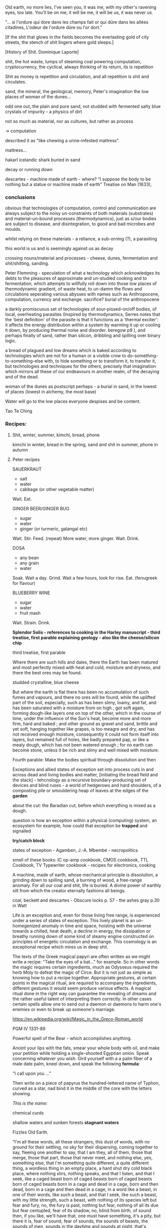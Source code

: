 Old earth, no more lies, I've seen you, it was me, with my other's
ravening eyes, too late. You'll be on me, it will be me, it will be
us, it was never us.




"... si l'ordure qui dore dans les champs fait or qui düre dans les allées citadines, L'odeur de l'ordure düre ou l'or dort.”

[If the shit that glows in the fields becomes the everlasting gold of
city streets, the stench of shit lingers where gold sleeps.]

[History of Shit. Dominique Laporte]



shit, the hot waste, lumps of steaming coal powering computation,
cryptocurrency, the cyclical, always thinking of its return, its is repetition

Shit as money is repetition and circulation, and all repetition is shit and circulates.


sand, the mineral, the geological, memory, Peter's imagination the low
places of woman of the dunes...

odd one out, the plain and pure sand, not studded with fermented salty blue
crystals of impurity - a physics of dirt

not so much as material, nor as cultures, but rather as process 

-> computation

described it as "like chewing a urine-infested mattress". 

mattress... 

hakarl icelandic shark buried in sand



decay or running down

descartes - machine made of earth - where?  “I suppose the body to be
nothing but a statue or machine made of earth"  Treatise on Man
(1633),



*** conclusions

obvious that technologies of computation, control and communication are always
subject to the noisy un-constraints of both materials (substrates) and
material-un-bound processes (thermodynamics), just as s/our bodies are
subject to disease, and disintegration, to good and bad microbes and moulds.


whilst relying on these materials - a reliance, a sub-orning (?), a parasiting

this world is us and is seemingly against us as decay

crossing nouns/material and processes - cheese, dunes, fermentation
and shit/shitting, sanding.

Peter Flemming - speculation of what a technology which acknowledges
its debts to the pleasures of approximate and un-studied cooking and
to fermentation, which attempts to willfully roll down into those low
places of thermodynamic gradient, of waste heat, to un-damm the flows
and circulations seperating various abysses with names such as
Anthropocene, computation, currency and exchange. sacrifice? burial of
the anthropocene

a darkly promiscuous set of technologies of sour-pissed-on/off bodies,
of local, overheating parasites (Inspired by thermodynamics, Serres
notes that the 'best definition' of the parasite is that it functions
as a 'thermal exciter': it affects the energy distribution within a
system by warming it up or cooling it down, by producing thermal noise
and disorder.  beregow p9 ), and perhaps finally of sand, rather than silicon,
dribbling and spilling over binary logic.

a bread of plagued and low dreams which is baked according to
technologies which are not for a human or a visible crow to
do-something-to-something-else with, to hide something or to transform
it, to transfer it, but technologies and techniques for the others,
precisely that imagination which mirrors all these of our endeavours
in another realm, of the decaying and of the dead.

woman of the dunes as postscript perhaps - a burial in sand, in the
lowest of places (lowest in alchemy, the most base)

Water will go to the low places
everyone despises
and be content.

Tao Te Ching

*** Recipes:

**** Shit, winter, summer, kimchi, bread, phone

kimchi in winter, bread in the spring, sand and shit in summer, phone
in autumn

**** Peter recipes

SAUERKRAUT
- salt
- water
- cabbage (or other vegetable matter)
Wait.
Eat.

GINGER BEER/GINGER BUG
- sugar
- water
- ginger (or turmeric, galangal etc)
Wait.
Stir.
Feed.
(repeat)
More water, more ginger.
Wait.
Drink.

DOSA
- any bean
- any grain
- water
Soak.
Wait a day.
Grind.
Wait a few hours, look for rise.
Eat.
(fenugreek for flavour)

BLUEBERRY WINE
- sugar
- water
- fruit mash
Wait.
Strain.
Drink.



*Splendor Solis - references to cooking in the Harley manuscript - third treatise, first parable explaining geology - also like the cheese/silicon chip*

third treatise, first parable

Where there are such hills and dales, there the Earth has been matured
and most perfectly mixed with heat and cold, moisture and dryness, and
there the best ores may be found. 

studded crystalline, blue cheese

But where the earth is flat there has been no accumulation of such
fumes and vapours, and there no ores will be found, while the uplifted
part of the soil, especially, such as has been slimy, loamy, and fat,
and has been saturated with a moisture from on high ; got soft again,
forming dough-like layers one on top of the other, which in the course
of time, under the influence of the Sun's heat, become more and more
firm, hard and baked ; and other ground as gravel and sand, brittle
and yet soft, hanging together like grapes, is too meagre and dry, and
has not received enough moisture, consequently it could not form
itself into layers, but remained full of holes, like badly prepared
pap, or like a mealy dough, which has not been watered enough ; for no
earth can become stone, unless it be rich and slimy and well mixed
with moisture.

Fourth parable: Make the bodies spiritual through dissolution and then

Exceptions and allied states of exception set into process cuts in and across
dead and living bodies and matter, [initiating the bread field and the stack] -
tehcnology as a recursive boundary-producing set of devices and blind
ruses - a world of hedgerows and hard shoulders, of a composting pile
or smouldering heap of leaves at the edges of the *garden*

about the cut: the Baradian cut, before which everything is mixed as a
dough.


question is how  an exception within a physical (computing) system,
an ecosystem for example, how could that exception be *trapped* and
signalled

*try/catch block*

states of exception - Agamben, J.-A. Mbembé - necropolitics

smell of these books: IC op-amp cookbook, CMOS cookbook, TTL Cookbook, TV Typewriter cookbook - recipes for electronics, cooking


A machine, made of earth, whose mechanical principle is dissolution, a
grinding down to spilling sand, a burning of wood, a free-range
anomaly. For all our coal and shit, life is buried. A divine power of
earthly silt from which the creator eternally fashions all beings.


coal, beckett and descartes - Obscure locks p. 57 - the ashes gray
p.30 in Watt



Life is an exception and, even for those living free range, is
experienced under a series of states of exception. This lively planet
is an un-homegenized anomaly in time and space, hoisting with the
universe towards a chilled, heat death, a decline in energy, the
dissipation or breathy running down of some kind of steamy engine constructed
on principles of energetic circulation and exchange. This cosmology is
an exceptional recipe which mires us in deep shit.

The texts of the Greek magical papyri are often written as we might
write a recipe: "Take the eyes of a bat..." for example. So in other
words the magic requires certain ingredients, much as Odysseus
required the herb Moly to defeat the magic of Circe. But it is not
just as simple as knowing how to put a recipe together. Appropriate
gestures, at certain points in the magical ritual, are required to
accompany the ingredients, different gestures it would seem produce
various effects. A magical ritual done in the right way can guarantee
the revealing of dreams and the rather useful talent of interpreting
them correctly. In other cases certain spells allow one to send out a
daemon or daemons to harm one's enemies or even to break up someone's
marriage.

https://en.wikipedia.org/wiki/Magic_in_the_Greco-Roman_world

PGM IV 1331-89

Powerful spell of the Bear - which accomplishes anything.

Anoint your lips with the fats, smear your whole body with oil, and
make your petition while holding a single-shooted Egyptian
onion. Speak concerning whatever you wish. Gird yourself with a a palm
fiber of a male date palm, kneel down, and speak the following *formula*:

"I call upon you ..."

Then write on a piece of papyrus the hundred-lettered name of Typhon,
curved as a star, nad bind it in the middle of the core with the
letters showing.

/This is the name:/ 

chemical curds 

shallow waters and sunken forests *stagnant waters*

Fizzles Old Earth. 

 “I'm all these words, all these strangers, this dust of words, with
 no ground for their settling, no sky for their dispersing, coming
 together to say, fleeing one another to say, that I am they, all of
 them, those that merge, those that part, those that never meet, and
 nothing else, yes, something else, that I'm something quite
 different, a quite different thing, a wordless thing in an empty
 place, a hard shut dry cold black place, where nothing stirs, nothing
 speaks, and that I listen, and that I seek, like a caged beast born
 of caged beasts born of caged beasts born of caged beasts born in a
 cage and dead in a cage, born and then dead, born in a cage and then
 dead in a cage, in a word like a beast, in one of their words, like
 such a beast, and that I seek, like such a beast, with my little
 strength, such a beast, with nothing of its species left but fear and
 fury, no, the fury is past, nothing but fear, nothing of all its due
 but fear centupled, fear of its shadow, no, blind from birth, of
 sound then, if you like, we'll have that, one must have something,
 it's a pity, but there it is, fear of sound, fear of sounds, the
 sounds of beasts, the sounds of men, sounds in the daytime and sounds
 at night, that's enough, fear of sounds all sounds, more or less,
 more or less fear, all sounds, there's only one, continuous, day and
 night, what is it, it's steps coming and going, it's voices speaking
 for a moment, it's bodies groping their way, it's the air, it's
 things, it's the air among the things, that's enough, that I seek,
 like it, no, not like it, like me, in my own way, what am I saying,
 after my fashion, that I seek, what do I seek now, what it is, it
 must be that, it can only be that, what it is, what it can be, what
 what can be, what I seek, no, what I hear, I hear them, now it comes
 back to me, they say I seek what it is I hear, I hear them, now it
 comes back to me, what it can possibly be, and where it can possibly
 come from, since all is silent here, and the walls thick, and how I
 manage, without feeling an ear on me, or a head, or a body, or a
 soul, how I manage, to do what, how I manage, it's not clear, dear
 dear, you say it's not clear, something is wanting to make it clear,
 I'll seek, what is wanting, to make everything clear, I'm always
 seeking something, it's tiring in the end, and it's only the
 beginning.”

― Samuel Beckett, The Unnamable 


worlding

low cold words and worlds



low places as (carbon) sinks and stores

contagion is easy to model, to simulate - exhibiting complex behaviour
from simple rules - Peter's greedy buckets


nourishing demons...

stomach as container

Our English word sour comes from the Indo-European word syr or sir , relating to
the souring of cheesemilk. Th e word is used for cheese in Slavic languages: cыp (“syr,”
Russian and Belarusian), cиp (“seer,” Ukrainian, Serbian, Croatian), cиpeнe (“seeren-
neh,” Bulgarian), ser (Polish), sýr (Czech), and syr (Slovak). Baltic languages also use
syr/sir as the root: siers (Latvian) and sūris (Lithuanian). (Science
of Cheese)

//////

Vitruvius, a Roman architect and writer of the 1st century BCE,
advised that libraries be placed facing eastwards to benefit from
morning light, but not towards the south or the west as those winds
generate bookworms.



midden old dumping place for waste


make the spiritual (vapour) corporeal by gentle cooking.

[the seventh parable]

Of my blood and water I wish
Plenty in all the World there is
It runneth in every place
Who it findeth he hath grace
In the World it runneth over all
And goeth round as a ball

Edinger p11/12

- massacre of the innocents

Coronis the crow maiden

Ernst - freezing and memory - thermal memory

shallow waters and sunken forests

The History of shit, the book itself, smells unbearably of that spray
which is administered to disguise an odour which cannot possibly be worse
than this dreadful perfume which finds its way into every pore.

smell of books

The History of shit, the book itself, smells unbearably of that spray
which is administered to disguise an odour which cannot possibly be worse
than this dreadful perfume which finds its way into every pore.

smell of books


**** Inexplicable

Plants and fungi sense, transform and adapt. They speak with each
other and in this conversation acknowledge clear changes in the
earth. On a mundane level becoming indicators of changes in soil
chemistry, watchers of shifts in weather, observers of seasons and
migratory transformation. The forest bed, a base of earth, decay and
moss, turns over on itself in a sedimentary churn; the slow process of
earth coding, working perhaps through and towards a “mind of mud“, a
starred mushroom mind swallowing the observer. salt crystal
taste. entropy on the tongue.

In the slow swarm of light they remain silent, luminous. Eyes in the
place of eyes, Ears in the place of ears, tongues tasting chemical
gradients across the fungal network of thread-like cells. A truly
underground communications network, spreading through the vastness of
earth substrate, acting with ecosystem intelligence to form interfaces
across symbiotic networks of root chatter.

The forest smell of earth-veiled mycelium; observation of patterns,
fairy-ringed, white bulbous mushroom growth, and the first taste of
the peeled muscaria itself suggests another, perhaps more
constructive, microscopic interface. Sniffing, chewing, sipping the
earth substrate by way of those roots.


**** ripley 12 gates putrefaction

And Putrefaction may thus be defined, after philosophers sayings,
To be the slaying of bodies,
And in our compound a division of things three,
Leading forth into the corruption of killed bodies,
And after enabling them unto regeneration,
For things being in the earth, without doubt,
Be engendered of rotation in the heavens about.

[...]

Make each the other then to hug and kiss,
And like as children to play them up and down,
And when their shirts are filled with piss,
Then let the woman to wash be bound,
Which often for faintness will fall in a swoon,
And die at last with her children all,
And go to purgatory to purge their filth original.

**** fermentation

For like as flour of wheat made into a paste,
Requires ferment, which we call leaven of bread,
That it may have the kindly taste,
And become cordial food to man and woman,
So you shall ferment your medicine,
That it may taste of the Ferment pure,
At all assays for ever to endure.

[...]

For true Fermentation as I tell you,
Is the incorporation of the soul with the bodies,
Restoring to it the kindly smell,
With taste and colour by natural compacting together,
Of things dissevered, a due re-integration,
Whereby the body of the spirit takes impression.
That either the other may help to have ingression.

other/close version: https://archive.org/stream/latoysondorovlaf00tris#page/60/mode/2up

this is 1612 version of elaborated 1602 french translation. 

Das älteste bekannte Exemplar der alchemistischen Grundlehre stammt
aus den Jahren 1531–1532 und wird im Kupferstichkabinett (Handschrift
78 D 3) der Staatlichen Museen Berlin am Berliner Kulturforum
aufbewahrt.[3] Weitere Exemplare (insgesamt 20 sind bekannt) befinden
sich unter anderem in der British Library (MS Harley 3469) zu London
und der Pariser Nationalbibliothek.
